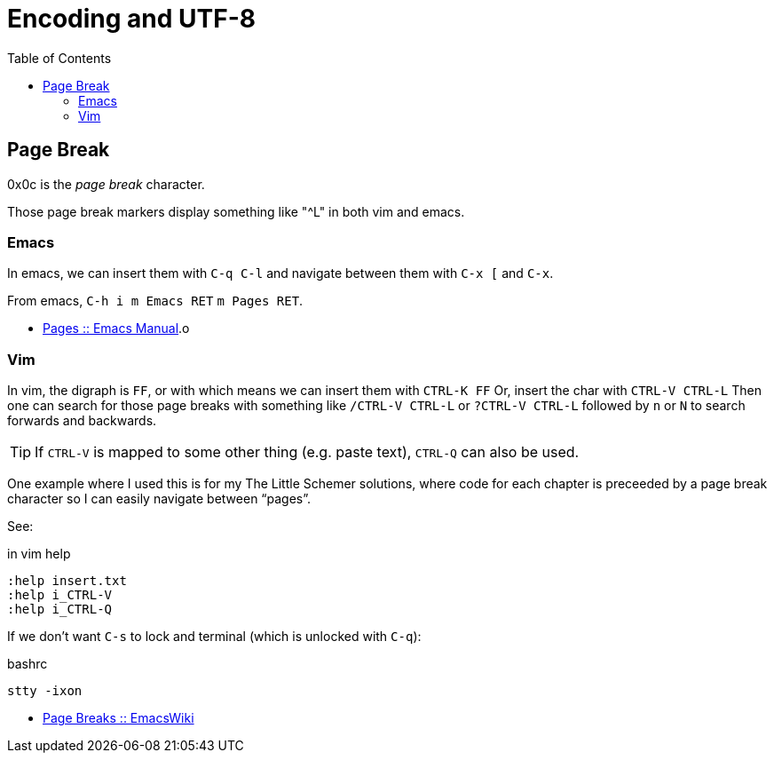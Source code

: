 # Encoding and UTF-8
:icons: font
:toc: left
:experimental:

== Page Break

0x0c is the _page break_ character.

Those page break markers display something like "^L" in both vim and emacs.

=== Emacs

In emacs, we can insert them with kbd:[C-q C-l] and navigate between them with kbd:[C-x [] and kbd:[C-x ].

From emacs, kbd:[C-h i m Emacs RET] kbd:[m Pages RET].

* link:https://www.gnu.org/software/emacs/manual/html_node/emacs/Pages.html[Pages :: Emacs Manual].o


=== Vim

In vim, the digraph is `FF`, or with which means we can insert them with kbd:[CTRL-K FF]
Or, insert the char with kbd:[CTRL-V CTRL-L]
Then one can search for those page breaks with something like kbd:[/CTRL-V CTRL-L] or kbd:[?CTRL-V CTRL-L] followed by kbd:[n] or kbd:[N] to search forwards and backwards.

[TIP]
====
If kbd:[CTRL-V] is mapped to some other thing (e.g. paste text), kbd:[CTRL-Q] can also be used.
====

One example where I used this is for my The Little Schemer solutions, where code for each chapter is preceeded by a page break character so I can easily navigate between “pages”.

See:

.in vim help
----
:help insert.txt
:help i_CTRL-V
:help i_CTRL-Q
----

If we don't want kbd:[C-s] to lock and terminal (which is unlocked with kbd:[C-q]):

.bashrc
----
stty -ixon
----

* link:https://www.emacswiki.org/emacs/PageBreaks[Page Breaks :: EmacsWiki]
